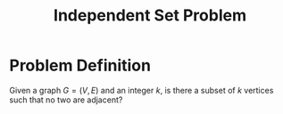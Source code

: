 :PROPERTIES:
:ID:       dd1e9a31-2122-48e6-a454-88e2444b1964
:END:
#+title: Independent Set Problem

* Problem Definition
Given a graph $G=(V,E)$ and an integer $k$, is there a subset of $k$ vertices such that no two are adjacent?
